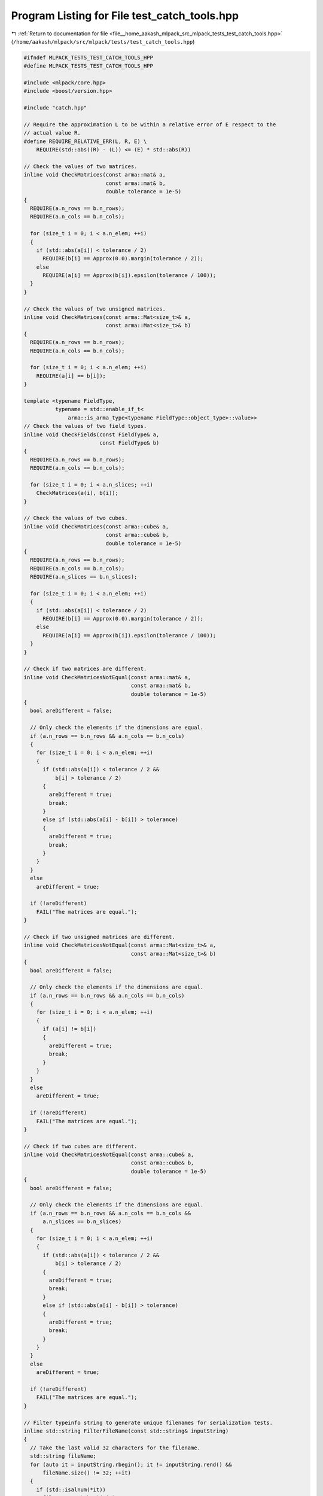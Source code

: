 
.. _program_listing_file__home_aakash_mlpack_src_mlpack_tests_test_catch_tools.hpp:

Program Listing for File test_catch_tools.hpp
=============================================

|exhale_lsh| :ref:`Return to documentation for file <file__home_aakash_mlpack_src_mlpack_tests_test_catch_tools.hpp>` (``/home/aakash/mlpack/src/mlpack/tests/test_catch_tools.hpp``)

.. |exhale_lsh| unicode:: U+021B0 .. UPWARDS ARROW WITH TIP LEFTWARDS

.. code-block:: cpp

   
   #ifndef MLPACK_TESTS_TEST_CATCH_TOOLS_HPP
   #define MLPACK_TESTS_TEST_CATCH_TOOLS_HPP
   
   #include <mlpack/core.hpp>
   #include <boost/version.hpp>
   
   #include "catch.hpp"
   
   // Require the approximation L to be within a relative error of E respect to the
   // actual value R.
   #define REQUIRE_RELATIVE_ERR(L, R, E) \
       REQUIRE(std::abs((R) - (L)) <= (E) * std::abs(R))
   
   // Check the values of two matrices.
   inline void CheckMatrices(const arma::mat& a,
                             const arma::mat& b,
                             double tolerance = 1e-5)
   {
     REQUIRE(a.n_rows == b.n_rows);
     REQUIRE(a.n_cols == b.n_cols);
   
     for (size_t i = 0; i < a.n_elem; ++i)
     {
       if (std::abs(a[i]) < tolerance / 2)
         REQUIRE(b[i] == Approx(0.0).margin(tolerance / 2));
       else
         REQUIRE(a[i] == Approx(b[i]).epsilon(tolerance / 100));
     }
   }
   
   // Check the values of two unsigned matrices.
   inline void CheckMatrices(const arma::Mat<size_t>& a,
                             const arma::Mat<size_t>& b)
   {
     REQUIRE(a.n_rows == b.n_rows);
     REQUIRE(a.n_cols == b.n_cols);
   
     for (size_t i = 0; i < a.n_elem; ++i)
       REQUIRE(a[i] == b[i]);
   }
   
   template <typename FieldType,
             typename = std::enable_if_t<
                 arma::is_arma_type<typename FieldType::object_type>::value>>
   // Check the values of two field types.
   inline void CheckFields(const FieldType& a,
                           const FieldType& b)
   {
     REQUIRE(a.n_rows == b.n_rows);
     REQUIRE(a.n_cols == b.n_cols);
   
     for (size_t i = 0; i < a.n_slices; ++i)
       CheckMatrices(a(i), b(i));
   }
   
   // Check the values of two cubes.
   inline void CheckMatrices(const arma::cube& a,
                             const arma::cube& b,
                             double tolerance = 1e-5)
   {
     REQUIRE(a.n_rows == b.n_rows);
     REQUIRE(a.n_cols == b.n_cols);
     REQUIRE(a.n_slices == b.n_slices);
   
     for (size_t i = 0; i < a.n_elem; ++i)
     {
       if (std::abs(a[i]) < tolerance / 2)
         REQUIRE(b[i] == Approx(0.0).margin(tolerance / 2));
       else
         REQUIRE(a[i] == Approx(b[i]).epsilon(tolerance / 100));
     }
   }
   
   // Check if two matrices are different.
   inline void CheckMatricesNotEqual(const arma::mat& a,
                                     const arma::mat& b,
                                     double tolerance = 1e-5)
   {
     bool areDifferent = false;
   
     // Only check the elements if the dimensions are equal.
     if (a.n_rows == b.n_rows && a.n_cols == b.n_cols)
     {
       for (size_t i = 0; i < a.n_elem; ++i)
       {
         if (std::abs(a[i]) < tolerance / 2 &&
             b[i] > tolerance / 2)
         {
           areDifferent = true;
           break;
         }
         else if (std::abs(a[i] - b[i]) > tolerance)
         {
           areDifferent = true;
           break;
         }
       }
     }
     else
       areDifferent = true;
   
     if (!areDifferent)
       FAIL("The matrices are equal.");
   }
   
   // Check if two unsigned matrices are different.
   inline void CheckMatricesNotEqual(const arma::Mat<size_t>& a,
                                     const arma::Mat<size_t>& b)
   {
     bool areDifferent = false;
   
     // Only check the elements if the dimensions are equal.
     if (a.n_rows == b.n_rows && a.n_cols == b.n_cols)
     {
       for (size_t i = 0; i < a.n_elem; ++i)
       {
         if (a[i] != b[i])
         {
           areDifferent = true;
           break;
         }
       }
     }
     else
       areDifferent = true;
   
     if (!areDifferent)
       FAIL("The matrices are equal.");
   }
   
   // Check if two cubes are different.
   inline void CheckMatricesNotEqual(const arma::cube& a,
                                     const arma::cube& b,
                                     double tolerance = 1e-5)
   {
     bool areDifferent = false;
   
     // Only check the elements if the dimensions are equal.
     if (a.n_rows == b.n_rows && a.n_cols == b.n_cols &&
         a.n_slices == b.n_slices)
     {
       for (size_t i = 0; i < a.n_elem; ++i)
       {
         if (std::abs(a[i]) < tolerance / 2 &&
             b[i] > tolerance / 2)
         {
           areDifferent = true;
           break;
         }
         else if (std::abs(a[i] - b[i]) > tolerance)
         {
           areDifferent = true;
           break;
         }
       }
     }
     else
       areDifferent = true;
   
     if (!areDifferent)
       FAIL("The matrices are equal.");
   }
   
   // Filter typeinfo string to generate unique filenames for serialization tests.
   inline std::string FilterFileName(const std::string& inputString)
   {
     // Take the last valid 32 characters for the filename.
     std::string fileName;
     for (auto it = inputString.rbegin(); it != inputString.rend() &&
         fileName.size() != 32; ++it)
     {
       if (std::isalnum(*it))
         fileName.push_back(*it);
     }
   
     return fileName;
   }
   
   #endif
